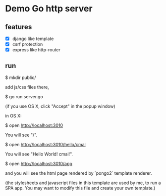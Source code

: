 * Demo Go http server

** features

   - [X] django like template
   - [X] csrf protection
   - [X] express like http-router

** run

   $ mkdir public/

add js/css files there,

   $ go run server.go

(if you use OS X, click "Accept" in the popup window)

in OS X:

   $ open http://localhost:3010

You will see "/".

   $ open http://localhost:3010/hello/cmal

You will see "Hello World! cmal!".

   $ open http://localhost:3010/app

and you will see the html page rendered by `pongo2` template renderer.

(the stylesheets and javascript files in this template are used by me,
to run a SPA app. You may want to modify this file and create your own template.)
